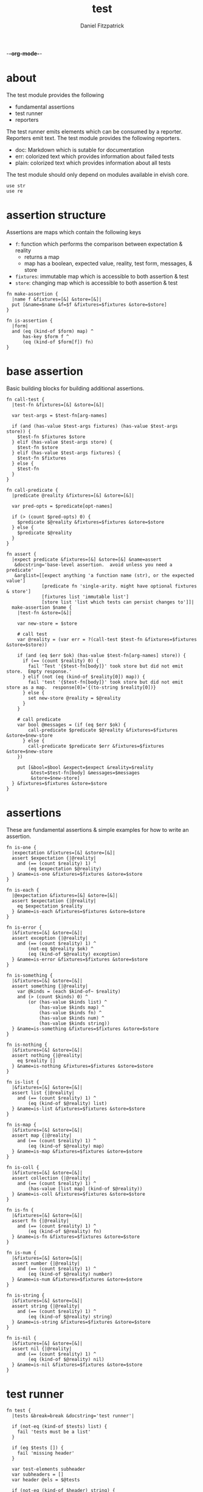 -*-org-mode-*-
#+TITLE: test
#+AUTHOR: Daniel Fitzpatrick
#+OPTIONS: toc:t

#+TODO: show statistics somewhere

* about

The test module provides the following

- fundamental assertions
- test runner
- reporters

The test runner emits elements which can be consumed by a reporter.
Reporters emit text.  The test module provides the following reporters.

- doc: Markdown which is sutable for documentation
- err: colorized text which provides information about failed tests
- plain: colorized text which provides information about all tests


The test module should only depend on modules available in elvish core.

#+begin_src elvish :tangle ./test.elv
  use str
  use re
#+end_src

* assertion structure

Assertions are maps which contain the following keys

- ~f~: function which performs the comparison between expectation & reality
  - returns a map
  - map has a boolean, expected value, reality, test form, messages, & store
- ~fixtures~: immutable map which is accessible to both assertion & test
- ~store~: changing map which is accessible to both assertion & test

#+begin_src elvish :tangle ./test.elv
  fn make-assertion {
    |name f &fixtures=[&] &store=[&]|
    put [&name=$name &f=$f &fixtures=$fixtures &store=$store]
  }
  
  fn is-assertion {
    |form|
    and (eq (kind-of $form) map) ^
        has-key $form f ^
        (eq (kind-of $form[f]) fn)
  }
#+end_src

* base assertion

Basic building blocks for building additional assertions.

#+begin_src elvish :tangle ./test.elv
  fn call-test {
    |test-fn &fixtures=[&] &store=[&]|

    var test-args = $test-fn[arg-names]

    if (and (has-value $test-args fixtures) (has-value $test-args store)) {
      $test-fn $fixtures $store
    } elif (has-value $test-args store) {
      $test-fn $store
    } elif (has-value $test-args fixtures) {
      $test-fn $fixtures
    } else {
      $test-fn
    }
  }

  fn call-predicate {
    |predicate @reality &fixtures=[&] &store=[&]|

    var pred-opts = $predicate[opt-names]

    if (> (count $pred-opts) 0) {
      $predicate $@reality &fixtures=$fixtures &store=$store
    } else {
      $predicate $@reality
    }
  }

  fn assert {
    |expect predicate &fixtures=[&] &store=[&] &name=assert
     &docstring='base-level assertion.  avoid unless you need a predicate'
     &arglist=[[expect anything 'a function name (str), or the expected value']
               [predicate fn 'single-arity. might have optional fixtures & store']
               [fixtures list 'immutable list']
               [store list 'list which tests can persist changes to']]|
    make-assertion $name {
      |test-fn &store=[&]|

      var new-store = $store

      # call test
      var @reality = (var err = ?(call-test $test-fn &fixtures=$fixtures &store=$store))

      if (and (eq $err $ok) (has-value $test-fn[arg-names] store)) {
        if (== (count $reality) 0) {
          fail 'Test '{$test-fn[body]}' took store but did not emit store.  Empty response.'
        } elif (not (eq (kind-of $reality[0]) map)) {
          fail 'test '{$test-fn[body]}' took store but did not emit store as a map.  response[0]='{(to-string $reality[0])}
        } else {
          set new-store @reality = $@reality
        }
      }

      # call predicate
      var bool @messages = (if (eq $err $ok) {
          call-predicate $predicate $@reality &fixtures=$fixtures &store=$new-store
        } else {
          call-predicate $predicate $err &fixtures=$fixtures &store=$new-store
      })

      put [&bool=$bool &expect=$expect &reality=$reality
           &test=$test-fn[body] &messages=$messages
           &store=$new-store]
    } &fixtures=$fixtures &store=$store
  }
#+end_src

* assertions

These are fundamental assertions & simple examples for how to write an
assertion.

#+TODO: support ~$ok~ assertion - tests for simple success of test fn
#+TODO: ~and~ & ~or~ assertions to support assertion/predicate composition


#+begin_src elvish :tangle ./test.elv
  fn is-one {
    |expectation &fixtures=[&] &store=[&]|
    assert $expectation {|@reality|
      and (== (count $reality) 1) ^
          (eq $expectation $@reality)
    } &name=is-one &fixtures=$fixtures &store=$store
  }

  fn is-each {
    |@expectation &fixtures=[&] &store=[&]|
    assert $expectation {|@reality|
      eq $expectation $reality
    } &name=is-each &fixtures=$fixtures &store=$store
  }

  fn is-error {
    |&fixtures=[&] &store=[&]|
    assert exception {|@reality|
      and (== (count $reality) 1) ^
          (not-eq $@reality $ok) ^
          (eq (kind-of $@reality) exception)
    } &name=is-error &fixtures=$fixtures &store=$store
  }

  fn is-something {
    |&fixtures=[&] &store=[&]|
    assert something {|@reality|
      var @kinds = (each $kind-of~ $reality)
      and (> (count $kinds) 0) ^
          (or (has-value $kinds list) ^
              (has-value $kinds map) ^
              (has-value $kinds fn) ^
              (has-value $kinds num) ^
              (has-value $kinds string))
    } &name=is-something &fixtures=$fixtures &store=$store
  }

  fn is-nothing {
    |&fixtures=[&] &store=[&]|
    assert nothing {|@reality|
      eq $reality []
    } &name=is-nothing &fixtures=$fixtures &store=$store
  }

  fn is-list {
    |&fixtures=[&] &store=[&]|
    assert list {|@reality|
      and (== (count $reality) 1) ^
          (eq (kind-of $@reality) list)
    } &name=is-list &fixtures=$fixtures &store=$store
  }

  fn is-map {
    |&fixtures=[&] &store=[&]|
    assert map {|@reality|
      and (== (count $reality) 1) ^
          (eq (kind-of $@reality) map)
    } &name=is-map &fixtures=$fixtures &store=$store
  }

  fn is-coll {
    |&fixtures=[&] &store=[&]|
    assert collection {|@reality|
      and (== (count $reality) 1) ^
          (has-value [list map] (kind-of $@reality))
    } &name=is-coll &fixtures=$fixtures &store=$store
  }

  fn is-fn {
    |&fixtures=[&] &store=[&]|
    assert fn {|@reality|
      and (== (count $reality) 1) ^
          (eq (kind-of $@reality) fn)
    } &name=is-fn &fixtures=$fixtures &store=$store
  }

  fn is-num {
    |&fixtures=[&] &store=[&]|
    assert number {|@reality|
      and (== (count $reality) 1) ^
          (eq (kind-of $@reality) number)
    } &name=is-num &fixtures=$fixtures &store=$store
  }

  fn is-string {
    |&fixtures=[&] &store=[&]|
    assert string {|@reality|
      and (== (count $reality) 1) ^
          (eq (kind-of $@reality) string)
    } &name=is-string &fixtures=$fixtures &store=$store
  }

  fn is-nil {
    |&fixtures=[&] &store=[&]|
    assert nil {|@reality|
      and (== (count $reality) 1) ^
          (eq (kind-of $@reality) nil)
    } &name=is-nil &fixtures=$fixtures &store=$store
  }
#+end_src


* test runner

#+begin_src elvish :tangle ./test.elv
  fn test {
    |tests &break=break &docstring='test runner'|

    if (not-eq (kind-of $tests) list) {
      fail 'tests must be a list'
    }

    if (eq $tests []) {
      fail 'missing header'
    }

    var test-elements subheader
    var subheaders = []
    var header @els = $@tests

    if (not-eq (kind-of $header) string) {
      fail 'missing header'
    }

    put $break
    put $header

    for el $els {

      var assertion

      if (eq (kind-of $el) string) {
        put $el
        continue
      }

      put $break

      set subheader @test-elements = $@el

      if (not-eq (kind-of $header) string) { 
        fail 'missing subheader'
      }

      put $subheader
      set subheaders = [$@subheaders $subheader]

      var store

      for tel $test-elements {
        if (eq (kind-of $tel) string) {
          put $tel
        } elif (is-assertion $tel) {
          set assertion = $tel
          set store = $assertion[store]
        } elif (eq (kind-of $tel) fn) {
          if (eq $assertion $nil) {
            fail 'no assertion before '{$tel[def]}
          }
          var last-test = ($assertion[f] $tel &store=$store)
          set store = $last-test[store]
          assoc $last-test subheader $subheader
        } else {
          fail {(to-string $tel)}' is invalid'
        }

      }

    }

    put $subheaders
  }
#+end_src


* plain reporter

Basic reporter similar to what you get with other test runners.  Colored output.

~format-test~ is EXTREMELY simple and should be replaced with a proper formatter.

I will accept a 3rd party dependency for this.

#+begin_src elvish :tangle ./test.elv
  fn format-test {
    |body style-fn|
    if (not (re:match \n $body)) {
      put [($style-fn $body)]
      return
    }
    var spaces = 0
    var @lines = (re:split \n $body | each {|s| str:trim $s ' '})

    put [(styled (str:from-codepoints 0x250F) white bold)]

    for line $lines {
      if (re:match '^}.*' $line) { # ends with }
        set spaces = (- $spaces 2)
      }

      put [(styled (str:from-codepoints 0x2503) white bold)
           ' ' (repeat $spaces ' ' | str:join '')
           ($style-fn $line)]

      if (or (re:match '.*{$' $line) ^
             (re:match '.*\^$' $line) ^
             (and (re:match '.*\[.*' $line) ^
                  (not (re:match '.*\].*' $line))) ^
             (re:match '.*{\ *\|[^\|]*\|$' $line)) {
        set spaces = (+ $spaces 2)
      }
    }
  }

  fn plain {
    |break @xs subheaders|
    var info-text = {|s| styled $s white }
    var header-text = {|s| styled $s white bold }
    var error-text = {|s| styled $s red }
    var error-text-code = {|s| styled $s red bold italic}
    var success-text = {|s| styled $s green }

    var break-length = (if (< 80 (tput cols)) { put 80 } else { tput cols })
    var break-text = (repeat $break-length (str:from-codepoints 0x2500) | str:join '')

    var testmeta

    for x $xs {
      if (eq $x $break) {
        echo $break-text
      } elif (and (eq (kind-of $x) string) (has-value $subheaders $x)) {
        echo ($header-text $x)
      } elif (eq (kind-of $x) map) {
        set testmeta = $x
        if $testmeta[bool] {
          format-test $testmeta[test] $success-text | each {|line| echo $@line}
        } else {
          var expect = (to-string $testmeta[expect])
          var reality = (to-string $testmeta[reality])
          echo
          format-test $testmeta[test] $error-text-code | each {|line| echo $@line}
          echo ($error-text 'EXPECTED: '{$expect})
          echo ($error-text '     GOT: '{$reality})
          echo
        }
      }
    }
  }
#+end_src


* error reporter

Probably what you want during a debug session

#+begin_src elvish :tangle ./test.elv
  fn err {
    |break @xs subheaders|
    var header-text = {|s| styled $s white bold underlined }
    var error-text = {|s| styled $s red }
    var error-text-code = {|s| styled $s red bold italic}
    var info-text = {|s| styled $s white italic }
    var info-code = {|s| styled $s white bold italic }

    var break-length = (if (< 80 (tput cols)) { put 80 } else { tput cols })
    var break-text = (repeat $break-length (str:from-codepoints 0x2500) | str:join '')

    var testmeta

    for x $xs {
      if (eq (kind-of $x) map) {
        set testmeta = $x
        if (not $testmeta[bool]) {
          var expect = (to-string $testmeta[expect])
          var reality = (to-string $testmeta[reality])

          echo
          echo ($header-text $testmeta[subheader])
          format-test $testmeta[test] $error-text-code | each {|line| echo $@line}
          echo ($error-text 'EXPECTED: '{$expect})
          echo ($error-text '     GOT: '{$reality})

          if (> (count $testmeta[store]) 0) {
            echo ($header-text STORE)
            echo ($info-code $testmeta[store])
          }

          if (> (count $testmeta[messages]) 0) {
            echo ($header-text MESSAGES)
            for msg $testmeta[messages] {
              echo ($info-text $msg)
            }
            echo
          }

          echo
          echo $break-text
        }
      }
    }

  }
#+end_src

* tests

Tests for this module

#+TODO: show how to use destructuring to achieve the same effect as pattern matching

#+begin_src text :tangle ./test.elv
  var tests = [Tests
               [make-assertion
                (is-map)
                { make-assertion foo { } }
                { make-assertion foo { } &fixtures=[&]}
                { make-assertion foo { } &store=[&]}
                { make-assertion foo { } &fixtures=[&] &store=[&]}]

               [is-assertion
                (assert assertion $is-assertion~)
                { make-assertion foo { put foo } }

                '`is-assertion` only cares about the presence of `f` key'
                { make-assertion foo { } | dissoc (all) fixtures | dissoc (all) store }

                'All other assertions satisfy the predicate'
                { assert foo { put $true } }
                { is-one foo }
                { is-each foo bar }
                { is-error }
                { is-something }
                { is-nothing }
                { is-list }
                { is-map }
                { is-coll }
                { is-fn }
                { is-num }
                { is-string }
                { is-nil }]

               [helpers
                'These functions are useful if you are writing a low-level assertion like `assert`.  Your test function can be one of four forms, and `call-test` will dispatch based on argument-reflection.'
                'The following tests demonstrate that type of dispatch.'
                (is-one something)
                { call-test {|| put something} }

                (is-one foo)
                { call-test {|store| put $store[x]} &store=[&x=foo] }

                (is-one bar)
                { call-test {|fixtures| put $fixtures[x]} &fixtures=[&x=bar] }

                (is-each foo bar)
                { call-test {|fixtures store| put $fixtures[x]; put $store[x]} &fixtures=[&x=foo] &store=[&x=bar] }

                '`call-test` expects fixtures before store.  This test errors because the input args are swapped.'
                (is-error)
                { call-test {|store fixtures| put $fixtures[a]; put $store[b]} &fixtures=[&a=a] &store=[&b=b] }

                '`call-predicate` accepts two forms.'
                (is-one $true)
                { call-predicate {|@reality| eq $@reality foo} foo }
                { call-predicate {|@reality &fixtures=[&] &store=[&]|
                                    == ($reality[0] $fixtures[x] $store[x]) -1
                                 } $compare~ &fixtures=[&x=1] &store=[&x=2] }

                'Any other form will error'
                (is-error)
                { call-predicate {|@reality &store=[&]| eq $@reality foo} foo }
                { call-predicate {|@reality &fixtures=[&]| eq $@reality foo} foo }]

               [assert
                'assertions return the boolean result, the expected value, the values emmited from the test, the test body, any messages produced by the assertion, and the store (more on that later)'
                (is-one [&test='put foo ' &expect=foo &bool=$true &store=[&] &messages=[] &reality=[foo]])
                { (assert foo {|@x| eq $@x foo})[f] { put foo } }

                'The expected value can be the exact value you want, or it can be a description of what you are testing for'
                (is-one string-with-foo)
                { (assert string-with-foo {|@x| str:contains $@x foo})[f] { put '--foo--' } | put (all)[expect] }

                'if your predicate takes a store, then the predicate must emit the store first'
                (assert [&foo=bar] {|@result &store=[&] &fixtures=[&]| eq $store[foo] bar})
                {|store| assoc $store foo bar; put foo }

                (is-error)
                { test [mytest [subheader {|store| put foo} ]] }

                'The `store` must be returned as a map'
                { test [mytest [subheader {|store| put foo; put bar} ]] }]

               [high-level-assertions
                'general use-cases for each assertion'
                (is-one $true)
                { (is-one foo)[f] { put foo } | put (one)[bool] }
                { (is-each foo bar)[f] { put foo; put bar } | put (one)[bool] }
                { (is-error)[f] { fail foobar } | put (one)[bool] }
                { (is-something)[f] { put foo; put bar; put [foo bar] } | put (one)[bool] }
                { (is-nothing)[f] { } | put (one)[bool] }
                { (is-list)[f] { put [a b c] } | put (one)[bool] }
                { (is-map)[f] { put [&foo=bar] } | put (one)[bool] }
                { (is-fn)[f] { put { } } | put (one)[bool] }
                { (is-string)[f] { put foo } | put (one)[bool] }
                { (is-nil)[f] { put $nil } | put (one)[bool] }

                '`is-coll` works on lists and maps'
                { (is-coll)[f] { put [a b c] } | put (one)[bool] }
                { (is-coll)[f] { put [&foo=bar] } | put (one)[bool] }

                '`is-num` works on nums & floats.  It could expand to more types if elvish adds more in the future.'
                { (is-num)[f] { num 1 } | put (one)[bool] }
                { (is-num)[f] { float64 1 } | put (one)[bool] }

                '`is-ok` does not exist (yet), but you can get it with this.  In this example `{ put foo }` is the function we are testing for success.  We don not care about the return value - only that the function works without error'
                { (is-one $ok)[f] { var @_ = (var err = ?({ put foo })); put $err } | put (one)[bool] }

                (is-one $false)
                'Simply returning something is not enough for `is-something`.  A bunch of `$nil` values will fail, for instance'
                { (is-something)[f] { put $nil; put $nil; put $nil } | put (one)[bool] }]

               [test-runner-exceptions
                'The test runner emits information suitable for debugging and documentation.  Start by giving it nothing.'
                (is-error)
                { test $nil }

                'It should have told you it expects a list.  Give it a list.'
                { test [] }

                'Now it is complaining about a missing header.  Give it a header.'
                (is-something)
                { test [mytests] }

                'Our first victory!  But we have no tests yet.  A test is a function preceded by an assertion.  They are grouped in sub-lists.  First, test all the ways we can get that wrong.'
                (is-error)

                '$nil is not a list'
                { test [mytests $nil] }

                'This is missing a subheader'
                { test [mytests []] }

                'This is missing an assertion'
                { test [mytests { }] }]
               [working-test-runner
                (is-something)
                'an arbitrary number of tests can follow an assertion, and text can be added to describe the tests'
                { test [mytests
                        [foo-tests
                        'All of the assertions the string "foo" satisfies'
                        (is-string)
                        { put foo }

                        (is-something)
                        { put foo}

                        'Really, text can be added anywhere'
                        (is-one foo)
                        { put foo }]] }

                'Assertions which compose other assertions and predicates are planned.'

                'Fixtures can be supplied to tests.  They must be maps set in the assertion.'
                { test [mytests
                        [fixture-test
                         (is-one bar &fixtures=[&foo=bar])
                         {|fixtures| put $fixtures[foo]}]]}

                'Stores can be supplied to tests, too.  These must be maps, too.  Stores persist changes from test to test and are reset with every assertion.'
                { test [mytests
                        [store-test
                         (assert whaky-test {|@results &fixtures=[&] &store=[&]|
                           if (eq $store[x] foo) {
                             eq $store[y] bar
                           } elif (eq $store[x] bar) {
                             eq $store[y] foo
                           }
                         })
                         {|store| assoc $store x foo | assoc (one) y bar }
                         {|store|
                           if (eq $store[x] foo) {
                             assoc $store x bar | assoc (one) y foo
                           } else {
                             put [&]
                           }
                         }]]}

                'A store can be initialized from an assertion also.'
                { test [mytests
                        [store-test
                         (is-one bar &store=[&foo=bar])
                         {|store| put $store; put $store[foo]}]]}

                'However, when taking a store, the store must be the first element returned, even if no changes are made'
                (is-error)
                { test [mytests
                        [store-test
                         (is-one bar &store=[&foo=bar])
                         {|store| put $store[foo]}]]}
               ]]
#+end_src
